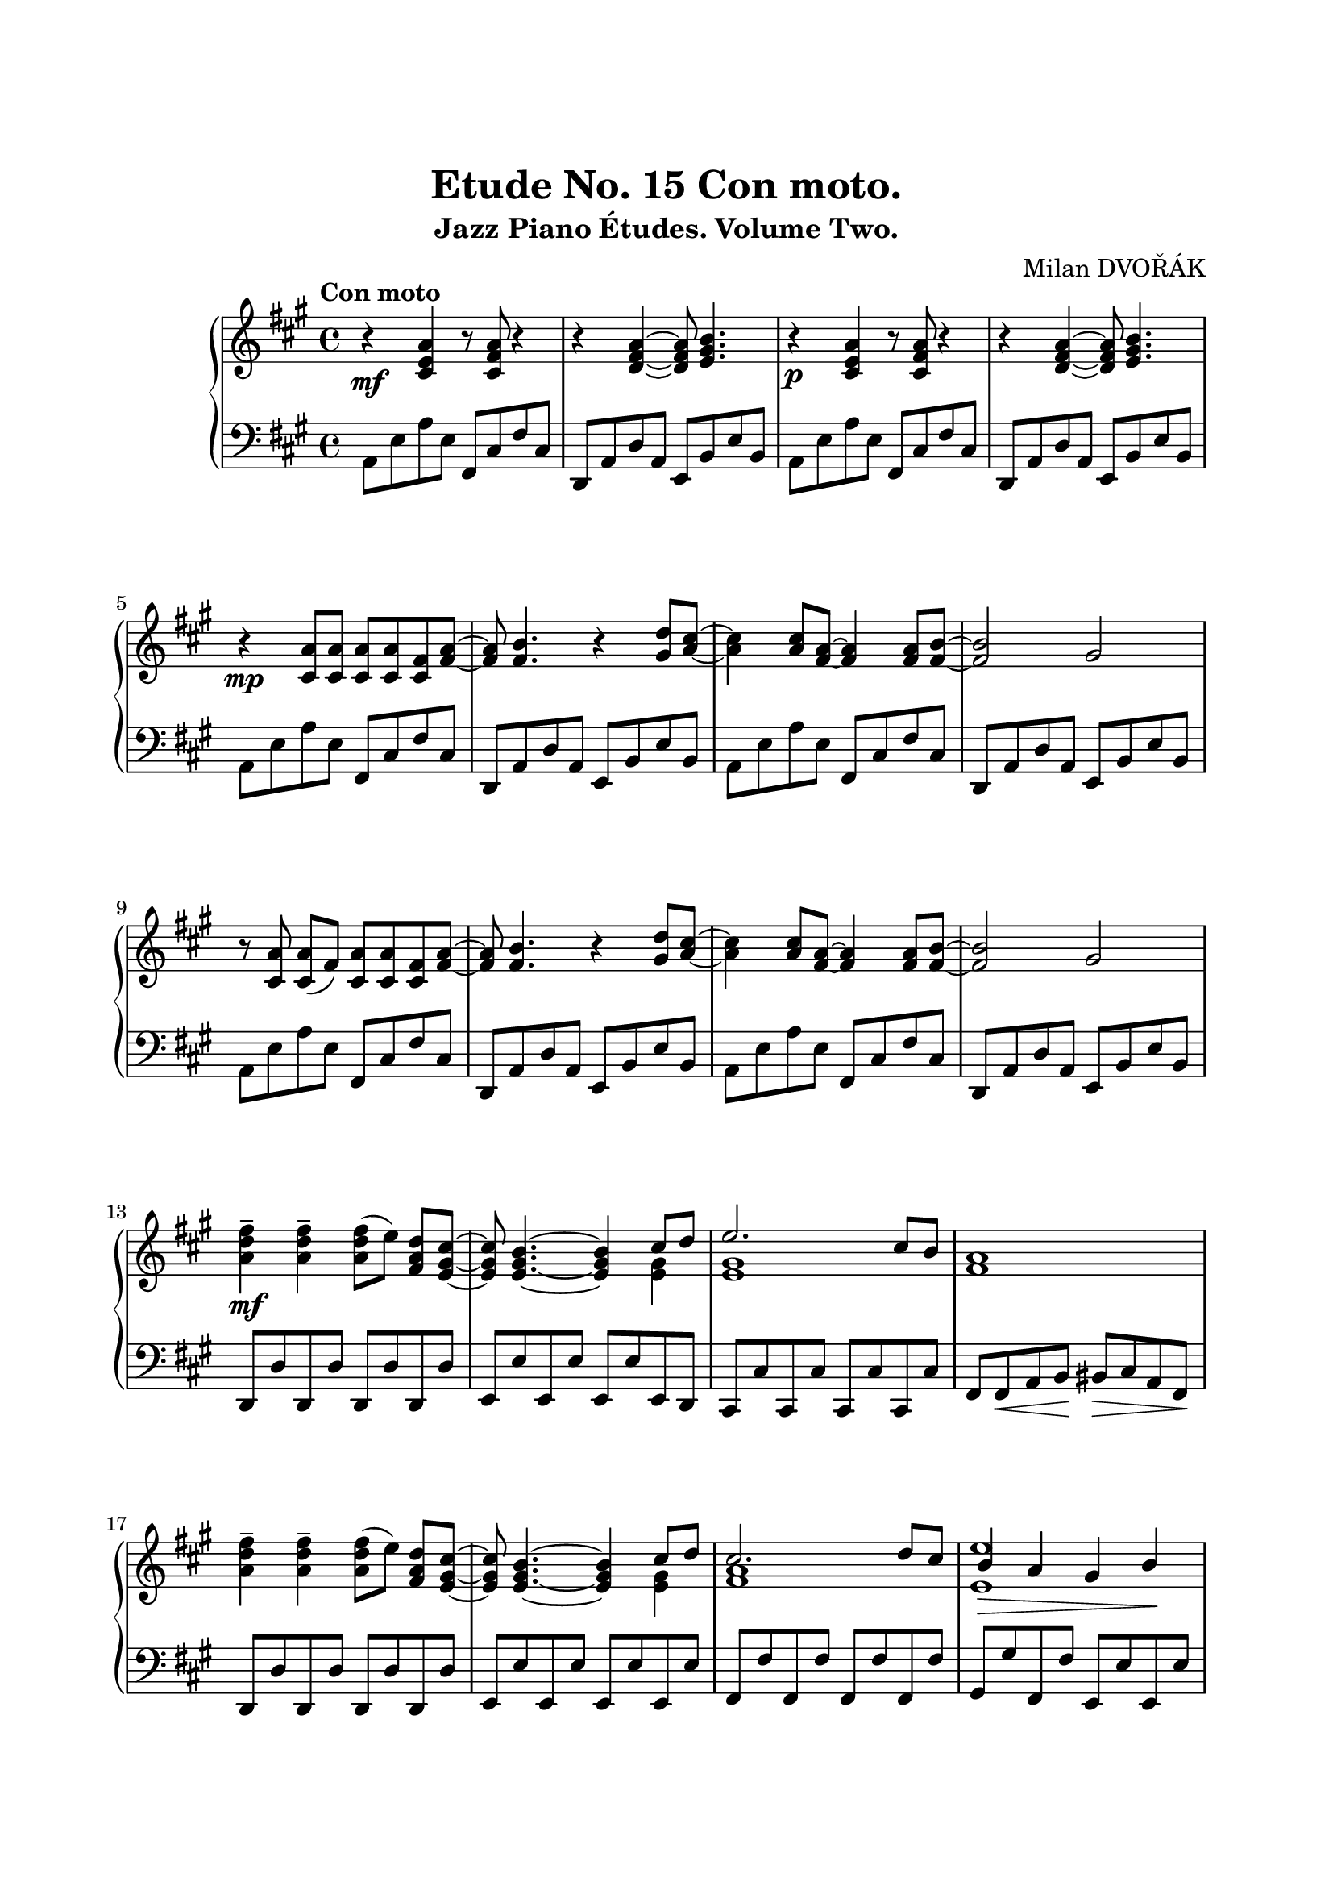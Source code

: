 \version "2.18.2"

\paper {
  top-margin = 25
  bottom-margin = 25
  left-margin = 20
  right-margin = 20
}

\header {
  title = "Etude No. 15 Con moto."
  subtitle = "Jazz Piano Études. Volume Two."
  composer = "Milan DVOŘÁK"
}

\score {
  \new PianoStaff <<

    \new Staff = "upper"\relative c' {
      \clef treble
      \key a \major
      \time 4/4
      \tempo "Con moto"

      r4\mf <cis e a>4 r8 <cis fis a>8 r4 | r4 <d fis a>4~ <d fis a>8 <e gis b>4. |
      r4\p <cis e a>4 r8 <cis fis a>8 r4 | r4 <d fis a>4~ <d fis a>8 <e gis b>4. |
      \break

      r4\mp <cis a'>8 <cis a'> <cis a'> <cis a'> <cis fis> <fis a>~ | <fis a>8 <fis b>4. r4 <gis d'>8^ [<a cis>8]~ |
      <a cis>4 <a cis>8 <fis a>8~ <fis a>4 <fis a>8 <fis b>8~ | <fis b>2 gis2 |
      \break

      r8 <cis, a'>\noBeam <cis a'> (fis) <cis a'> <cis a'> <cis fis> <fis a>~ | <fis a>8 <fis b>4. r4 <gis d'>8^ [<a cis>8]~ |
      <a cis>4 <a cis>8 <fis a>8~ <fis a>4 <fis a>8 <fis b>8~ | <fis b>2 gis2 |
      \break

      <a d fis>4--\mf <a d fis>-- <a d fis>8 [(e')]\noBeam <fis, a d> <e gis cis>~ |
      <e gis cis>8 <e gis b>4.~ <e gis b>4 << { cis'8 d | e2. cis8 b } \\ { <e, gis>4 | <e gis>1 }  >> <fis a>1 |
      \break

      <a d fis>4-- <a d fis>-- <a d fis>8 [(e')]\noBeam <fis, a d> <e gis cis>~ |
      <e gis cis>8 <e gis b>4.~ <e gis b>4 << { cis'8 d | cis2. d8 cis | b4\> a gis b\! | } \\ { <e, gis>4 | <fis a>1 | <e e'>1 | }  >>
      \pageBreak

      r4\mp <cis a'>8 <cis a'> <cis a'> <cis a'> <cis fis> <fis a>~ | <fis a>8 <fis b>4. r4 <gis d'>8^ [<a cis>8]~ |
      <a cis>4 <a cis>8 <fis a>8~ <fis a>4 <fis a>8 <fis b>8~ | <fis b>2 gis4 <gis d'>8 <a cis>~ |
      \break

      <a cis>4 <a cis>8 <fis a>~ <fis a>4 <fis a>8 <fis b>~ | <fis b>2 gis4 r8 a8 |
      << { r4 <cis e a>8\decresc <cis e a> <b e gis> <b e gis> <gis cis e>\! <a d fis>~ | <a d fis>2 <b e> | } \\ { a2 r2 | r2 a4( gis) } >>
      \break

      << { r4 <cis e a>8 <cis e a> <b e gis> <b e gis> <gis cis e> <a d fis>~ | <a d fis>2 <b e> | } \\ { a2 r2 | r2 a4( gis) } >>
      << { <e a>1~ | <cis e a>2.\p r4 | } \\ { cis4 b8 cis~ cis b cis b | } >>
      \break
    }

    \new Staff = "lower" \relative c {
      \clef bass
      \key a \major
      \time 4/4

      a8 e' a e  fis, cis' fis cis | d,8 a' d a e b' e b |
      a8 e' a e  fis, cis' fis cis | d,8 a' d a e b' e b |

      a8 e' a e  fis, cis' fis cis | d,8 a' d a e b' e b |
      a8 e' a e  fis, cis' fis cis | d,8 a' d a e b' e b |

      a8 e' a e  fis, cis' fis cis | d,8 a' d a e b' e b |
      a8 e' a e  fis, cis' fis cis | d,8 a' d a e b' e b |

      d,8 d' d, d' d, d' d, d' | e,8 e' e, e' e, e' e, d |
      cis8 cis' cis, cis' cis, cis' cis, cis' | fis,8 fis\< a b\! bis\> cis a fis\! |

      d8 d' d, d' d, d' d, d' | e,8 e' e, e' e, e' e, e' |
      fis,8 fis' fis, fis' fis, fis' fis, fis' | gis,8 gis' fis, fis' e, e' e, e' |

      a,8 e' a e  fis, cis' fis cis | d,8 a' d a e b' e b |
      a8 e' a e  fis, cis' fis cis | d,8 a' d a e b' e b |

      a8 e' a e fis, cis' fis cis | d, a' d a e b' e4 |
      a2 cis4. d8~ | d4 d,16 cis d dis e2 |

      a2 cis4. d8~ | d4 d,16 cis d dis e2 |
      <a, e'>1~ | <a e'>2. r4 |
    }
  >>

  \layout { }
  \midi {
    \context {
      \Score
      midiChannelMapping = #'instrument
    }
  }
}
